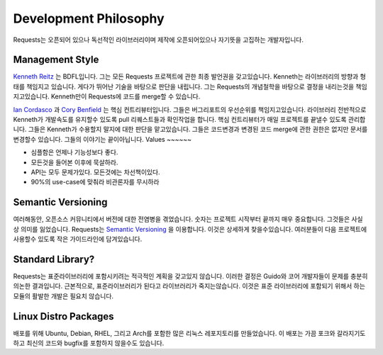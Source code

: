 Development Philosophy
======================
Requests는 오픈되어 있으나 독선적인 라이브러리이며 제작에 오픈되어있으나 자기뜻을 고집하는 개발자입니다.

Management Style
~~~~~~~~~~~~~~~~
`Kenneth Reitz <http://kennethreitz.org>`_ 는 BDFL입니다.
그는 모든 Requests 프로젝트에 관한 최종 발언권을 갖고있습니다.
Kenneth는 라이브러리의 방향과 형태를 책임지고 있습니다.
게다가 뛰어난 기술을 바탕으로 판단을 내립니다.
그는 Requests의 개념철학을 바탕으로 결정을 내리는것을 책임지고있습니다.
Kenneth만이 Requests에 코드를 merge할 수 있습니다.

`Ian Cordasco <http://www.coglib.com/~icordasc/>`_ 과 `Cory Benfield <https://lukasa.co.uk/about/>`_ 는 핵심 컨트리뷰터입니다.
그들은 버그리포트의 우선순위를 책임지고있습니다.
라이브러리 전반적으로 Kenneth가 개발속도를 유지할수 있도록 pull 리퀘스트들과 확인작업을 합니다.
핵심 컨트리뷰터가 매일 프로젝트를 끝낼수 있도록 관리합니다.
그들은 Kenneth가 수용할지 말지에 대한 판단을 맡고있습니다.
그들은 코드변경과 변경된 코드 merge에 관한 권한은 없지만 문서를 변경할수 있습니다.
그들의 이야기는 끝이아닙니다.
Values
~~~~~~

- 심플함은 언제나 기능성보다 좋다.
- 모든것을 들어본 이후에 묵살하라.
- API는 모두 문제가있다. 모든것에는 차선책이있다.
- 90%의 use-case에 맞춰라 비관론자를 무시하라

Semantic Versioning
~~~~~~~~~~~~~~~~~~~

여러해동안, 오픈소스 커뮤니티에서 버전에 대한 전염병을 겪었습니다.
숫자는 프로젝트 시작부터 끝까지 매우 중요합니다. 그것들은 사실상 의미를 잃었습니다.
Requests는 `Semantic Versioning <http://semver.org>`_ 을 이용합니다.
이것은 상세하게 찾을수있습니다. 여러분들이 다음 프로젝트에 사용할수 있도록 작은 가이드라인에 담겨있습니다.

Standard Library?
~~~~~~~~~~~~~~~~~

Requests는 표준라이브러리에 포함시키려는 적극적인 계획을 갖고있지 않습니다.
이러한 결정은 Guido와 코어 개발자들이 문제를 충분히 의논한 결과입니다.
근본적으로, 표준라이브러리가 된다고 라이브러리가 죽지는않습니다.
이것은 표준 라이브러리에 포함되기 위해서 하는 모듈의 활발한 개발은 필요치 않습니다.

Linux Distro Packages
~~~~~~~~~~~~~~~~~~~~~

배포를 위해 Ubuntu, Debian, RHEL, 그리고 Arch를 포함한 많은 리눅스 레포지토리를 만들었습니다.
이 배포는 가끔 포크와 갈라지기도하고 최신의 코드와 bugfix를 포함하지 않을수도 있습니다.